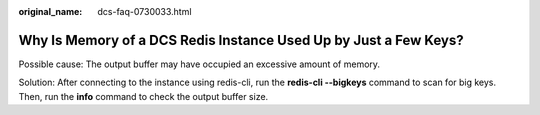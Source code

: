 :original_name: dcs-faq-0730033.html

.. _dcs-faq-0730033:

Why Is Memory of a DCS Redis Instance Used Up by Just a Few Keys?
=================================================================

Possible cause: The output buffer may have occupied an excessive amount of memory.

Solution: After connecting to the instance using redis-cli, run the **redis-cli --bigkeys** command to scan for big keys. Then, run the **info** command to check the output buffer size.
